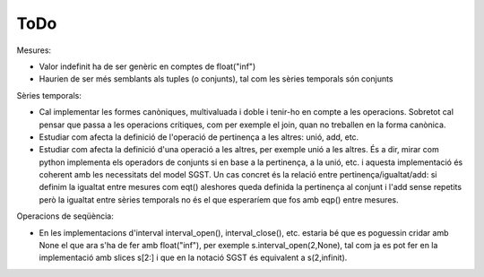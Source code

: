 ====
ToDo
====

Mesures:

* Valor indefinit ha de ser genèric en comptes de float("inf")
* Haurien de ser més semblants als tuples (o conjunts), tal com les sèries temporals són conjunts


Sèries temporals:

* Cal implementar les formes canòniques, multivaluada i doble i tenir-ho en compte a les operacions. Sobretot cal pensar que passa a les operacions crítiques, com per exemple el join, quan no treballen en la forma canònica.

* Estudiar com afecta la definició de l'operació de pertinença a les altres: unió, add, etc. 

* Estudiar com afecta la definició d'una operació a les altres, per exemple unió a les altres. És a dir, mirar com python implementa els operadors de conjunts si en base a la pertinença, a la unió, etc. i aquesta implementació és coherent amb les necessitats del model SGST. Un cas concret és la relació entre pertinença/igualtat/add: si definim la igualtat entre mesures com eqt() aleshores queda definida la pertinença al conjunt i l'add sense repetits però la igualtat entre sèries temporals no és el que esperaríem que fos amb eqp() entre mesures.


Operacions de seqüència:

* En les implementacions d'interval interval_open(), interval_close(), etc. estaria bé que es poguessin cridar amb None el que ara s'ha de fer amb float("inf"), per exemple  s.interval_open(2,None), tal com ja es pot fer en la implementació amb slices s[2:] i que en la notació SGST és equivalent a s(2,infinit).
